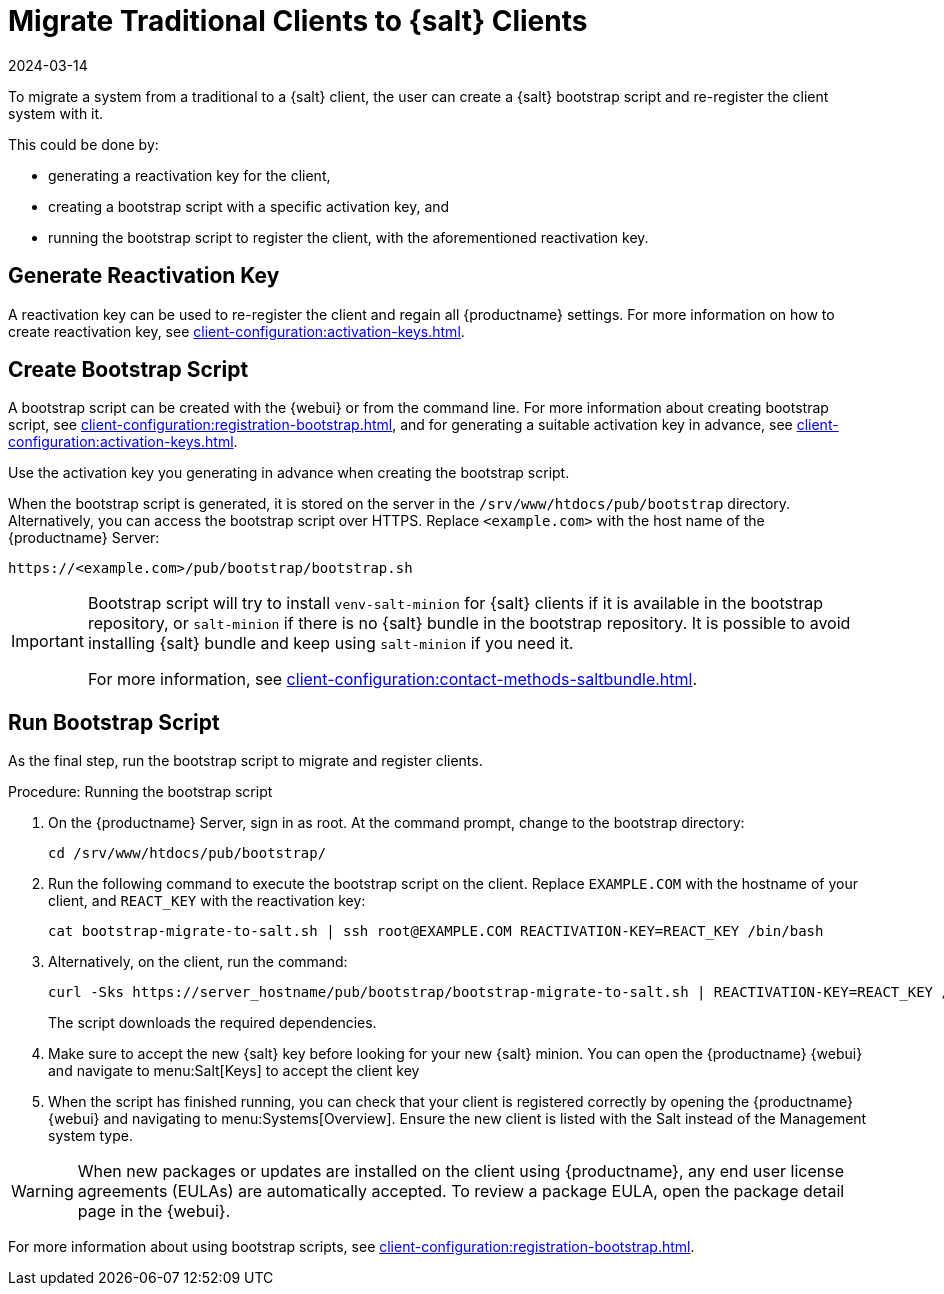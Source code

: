 [[contact-methods-migrate-trad]]
= Migrate Traditional Clients to {salt} Clients
:revdate: 2024-03-14
:page-revdate: {revdate}

To migrate a system from a traditional to a {salt} client, the user can create a {salt} bootstrap script and re-register the client system with it.

This could be done by:

* generating a reactivation key for the client,
* creating a bootstrap script with a specific activation key, and
* running the bootstrap script to register the client, with the aforementioned reactivation key.



== Generate Reactivation Key

A reactivation key can be used to re-register the client and regain all {productname} settings.
For more information on how to create reactivation key, see xref:client-configuration:activation-keys.adoc#reactivation_keys[].



== Create Bootstrap Script

A bootstrap script can be created with the {webui} or from the command line.
For more information about creating bootstrap script, see xref:client-configuration:registration-bootstrap.adoc[], and for generating a suitable activation key in advance, see xref:client-configuration:activation-keys.adoc[].

Use the activation key you generating in advance when creating the bootstrap script.

When the bootstrap script is generated, it is stored on the server in the [path]``/srv/www/htdocs/pub/bootstrap`` directory.
Alternatively, you can access the bootstrap script over HTTPS.
Replace [literal]``<example.com>`` with the host name of the {productname} Server:

----
https://<example.com>/pub/bootstrap/bootstrap.sh
----

[IMPORTANT]
====
Bootstrap script will try to install [package]``venv-salt-minion`` for {salt} clients if it is available in the bootstrap repository, or [package]``salt-minion`` if there is no {salt} bundle in the bootstrap repository.
It is possible to avoid installing {salt} bundle and keep using [package]``salt-minion`` if you need it.

For more information, see xref:client-configuration:contact-methods-saltbundle.adoc[].
====



== Run Bootstrap Script

As the final step, run the bootstrap script to migrate and register clients.


.Procedure: Running the bootstrap script

. On the {productname} Server, sign in as root.
  At the command prompt, change to the bootstrap directory:
+

----
cd /srv/www/htdocs/pub/bootstrap/
----

. Run the following command to execute the bootstrap script on the client.
  Replace [systemitem]``EXAMPLE.COM`` with the hostname of your client, and [systemitem]``REACT_KEY`` with the reactivation key:
+

----
cat bootstrap-migrate-to-salt.sh | ssh root@EXAMPLE.COM REACTIVATION-KEY=REACT_KEY /bin/bash
----

. Alternatively, on the client, run the command:
+

----
curl -Sks https://server_hostname/pub/bootstrap/bootstrap-migrate-to-salt.sh | REACTIVATION-KEY=REACT_KEY /bin/bash
----
+

The script downloads the required dependencies.

. Make sure to accept the new {salt} key before looking for your new {salt} minion. You can open the {productname} {webui} and navigate to menu:Salt[Keys] to accept the client key

. When the script has finished running, you can check that your client is registered correctly by opening the {productname} {webui} and navigating to menu:Systems[Overview].
  Ensure the new client is listed with the Salt instead of the Management system type.

[WARNING]
====
When new packages or updates are installed on the client using {productname}, any end user license agreements (EULAs) are automatically accepted.
To review a package EULA, open the package detail page in the {webui}.
====


For more information about using bootstrap scripts, see
xref:client-configuration:registration-bootstrap.adoc[].
